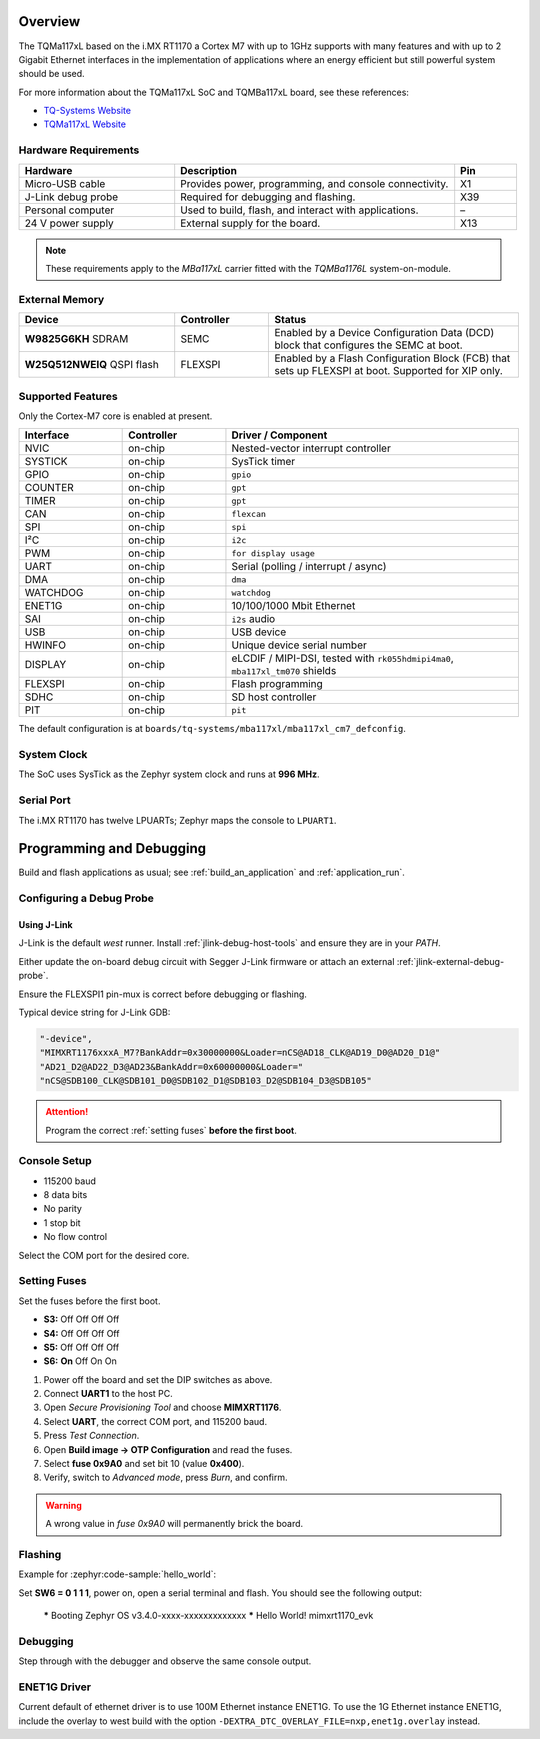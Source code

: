 ﻿.. zephyr:board:: mba117xl

.. Copyright (c) 2025 TQ-Systems GmbH <license@tq-group.com>
.. SPDX-License-Identifier: CC-BY-4.0

Overview
********

The TQMa117xL based on the i.MX RT1170 a Cortex M7 with up to 1GHz supports
with many features and with up to 2 Gigabit Ethernet interfaces in the
implementation of applications where an energy efficient but still powerful
system should be used.

For more information about the TQMa117xL SoC and TQMBa117xL board, see
these references:

- `TQ-Systems Website`_
- `TQMa117xL Website`_

Hardware Requirements
=====================

.. list-table::
   :header-rows: 1
   :widths: 25 45 10

   * - Hardware
     - Description
     - Pin
   * - Micro-USB cable
     - Provides power, programming, and console connectivity.
     - X1
   * - J-Link debug probe
     - Required for debugging and flashing.
     - X39
   * - Personal computer
     - Used to build, flash, and interact with applications.
     - –
   * - 24 V power supply
     - External supply for the board.
     - X13

.. note::

   These requirements apply to the *MBa117xL* carrier fitted with the
   *TQMBa1176L* system-on-module.

External Memory
===============

.. list-table::
   :header-rows: 1
   :widths: 25 15 40

   * - Device
     - Controller
     - Status
   * - **W9825G6KH** SDRAM
     - SEMC
     - Enabled by a Device Configuration Data (DCD) block that configures the
       SEMC at boot.
   * - **W25Q512NWEIQ** QSPI flash
     - FLEXSPI
     - Enabled by a Flash Configuration Block (FCB) that sets up FLEXSPI at
       boot.  Supported for XIP only.

Supported Features
==================

Only the Cortex-M7 core is enabled at present.

.. list-table::
   :header-rows: 1
   :widths: 12 12 34

   * - Interface
     - Controller
     - Driver / Component
   * - NVIC
     - on-chip
     - Nested-vector interrupt controller
   * - SYSTICK
     - on-chip
     - SysTick timer
   * - GPIO
     - on-chip
     - ``gpio``
   * - COUNTER
     - on-chip
     - ``gpt``
   * - TIMER
     - on-chip
     - ``gpt``
   * - CAN
     - on-chip
     - ``flexcan``
   * - SPI
     - on-chip
     - ``spi``
   * - I²C
     - on-chip
     - ``i2c``
   * - PWM
     - on-chip
     - ``for display usage``
   * - UART
     - on-chip
     - Serial (polling / interrupt / async)
   * - DMA
     - on-chip
     - ``dma``
   * - WATCHDOG
     - on-chip
     - ``watchdog``
   * - ENET1G
     - on-chip
     - 10/100/1000 Mbit Ethernet
   * - SAI
     - on-chip
     - ``i2s`` audio
   * - USB
     - on-chip
     - USB device
   * - HWINFO
     - on-chip
     - Unique device serial number
   * - DISPLAY
     - on-chip
     - eLCDIF / MIPI-DSI, tested with
       ``rk055hdmipi4ma0``, ``mba117xl_tm070`` shields
   * - FLEXSPI
     - on-chip
     - Flash programming
   * - SDHC
     - on-chip
     - SD host controller
   * - PIT
     - on-chip
     - ``pit``

The default configuration is at
``boards/tq-systems/mba117xl/mba117xl_cm7_defconfig``.

System Clock
============

The SoC uses SysTick as the Zephyr system clock and runs at **996 MHz**.

Serial Port
===========

The i.MX RT1170 has twelve LPUARTs; Zephyr maps the console to ``LPUART1``.

Programming and Debugging
*************************

Build and flash applications as usual; see :ref:`build_an_application` and
:ref:`application_run`.

Configuring a Debug Probe
=========================

Using J-Link
------------

J-Link is the default *west* runner.  Install
:ref:`jlink-debug-host-tools` and ensure they are in your *PATH*.

Either update the on-board debug circuit with Segger J-Link firmware or attach
an external :ref:`jlink-external-debug-probe`.

Ensure the FLEXSPI1 pin-mux is correct before debugging or flashing.

Typical device string for J-Link GDB:

.. code-block:: json

   "-device",
   "MIMXRT1176xxxA_M7?BankAddr=0x30000000&Loader=nCS@AD18_CLK@AD19_D0@AD20_D1@"
   "AD21_D2@AD22_D3@AD23&BankAddr=0x60000000&Loader="
   "nCS@SDB100_CLK@SDB101_D0@SDB102_D1@SDB103_D2@SDB104_D3@SDB105"

.. attention::

   Program the correct :ref:`setting fuses` **before the first boot**.

Console Setup
=============

* 115200 baud
* 8 data bits
* No parity
* 1 stop bit
* No flow control

Select the COM port for the desired core.

Setting Fuses
=============

Set the fuses before the first boot.

- **S3:** Off Off Off Off
- **S4:** Off Off Off Off
- **S5:** Off Off Off Off
- **S6:** **On** Off On On

1. Power off the board and set the DIP switches as above.
2. Connect **UART1** to the host PC.
3. Open *Secure Provisioning Tool* and choose **MIMXRT1176**.
4. Select **UART**, the correct COM port, and 115200 baud.
5. Press *Test Connection*.
6. Open **Build image → OTP Configuration** and read the fuses.
7. Select **fuse 0x9A0** and set bit 10 (value **0x400**).
8. Verify, switch to *Advanced mode*, press *Burn*, and confirm.

.. warning::

   A wrong value in *fuse 0x9A0* will permanently brick the board.

Flashing
========

Example for :zephyr:code-sample:`hello_world`:

.. zephyr-app-commands::
   :zephyr-app: samples/hello_world
   :board: mba117xl/cm7
   :goals: flash

Set **SW6 = 0 1 1 1**, power on, open a serial terminal and flash.
You should see the following output:

   ***** Booting Zephyr OS v3.4.0-xxxx-xxxxxxxxxxxxx *****
   Hello World! mimxrt1170_evk

Debugging
=========

.. zephyr-app-commands::
   :zephyr-app: samples/hello_world
   :board: mba117xl/cm7
   :goals: debug

Step through with the debugger and observe the same console output.

ENET1G Driver
=============

Current default of ethernet driver is to use 100M Ethernet instance ENET1G.
To use the 1G Ethernet instance ENET1G, include the overlay to west build with
the option ``-DEXTRA_DTC_OVERLAY_FILE=nxp,enet1g.overlay`` instead.

.. _TQ-Systems Website: https://www.tq-group.com
   https://www.nxp.com/products/processors-and-microcontrollers/arm-microcontrollers/i-mx-rt-crossover-mcus/i-mx-rt1170-crossover-mcu-family-first-ghz-mcu-with-arm-cortex-m7-and-cortex-m4-cores:i.MX-RT1170

.. _TQMa117xL Website: https://support.tq-group.com/en/arm/tqma117xl
